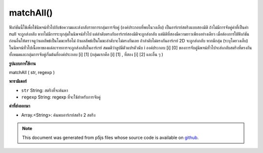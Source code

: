 .. raw:: html

	<script src="https://sketch.netpie.io/widget/p5-widget.js"></script>

matchAll()
==========

ฟังก์ชันนี้ใช้เพื่อใช้นิพจน์ทั่วไปกับข้อความและส่งกลับรายการกลุ่มการจับคู่ (องค์ประกอบที่พบในวงเล็บ) เป็นอาร์เรย์สตริงแบบสองมิติ ถ้าไม่มีการจับคู่ค่าที่เป็นค่า null จะถูกส่งกลับ หากไม่มีการระบุกลุ่มในนิพจน์ทั่วไป แต่ลำดับตรงกับอาร์เรย์สองมิติจะถูกส่งกลับ แต่มิติที่สองมีความยาวเพียงอย่างเดียว 
เมื่อต้องการใช้ฟังก์ชันก่อนอื่นให้ตรวจดูว่าผลลัพธ์เป็นโมฆะหรือไม่ ถ้าผลลัพธ์เป็นโมฆะลำดับจะไม่ตรงกันเลย ถ้าลำดับไม่ตรงกันอาร์เรย์ 2D จะถูกส่งกลับ 
หากมีกลุ่ม (ระบุโดยวงเล็บ) ในนิพจน์ทั่วไปเนื้อหาของแต่ละรายการจะถูกส่งกลับในอาร์เรย์ สมมติว่าลูปมีตัวแปรตัวนับ i องค์ประกอบ [i] [0] ของการจับคู่นิพจน์ทั่วไปจะส่งกลับสตริงที่ตรงกันทั้งหมดและกลุ่มการจับคู่เริ่มต้นที่องค์ประกอบ [i] [1] (กลุ่มแรกคือ [i] [1] , ที่สอง [i] [2] และอื่น ๆ )

.. This function is used to apply a regular expression to a piece of text,
.. and return a list of matching groups (elements found inside parentheses)
.. as a two-dimensional String array. If there are no matches, a null value
.. will be returned. If no groups are specified in the regular expression,
.. but the sequence matches, a two dimensional array is still returned, but
.. the second dimension is only of length one.
.. 
.. To use the function, first check to see if the result is null. If the
.. result is null, then the sequence did not match at all. If the sequence
.. did match, a 2D array is returned.
.. 
.. If there are groups (specified by sets of parentheses) in the regular
.. expression, then the contents of each will be returned in the array.
.. Assuming a loop with counter variable i, element [i][0] of a regular
.. expression match returns the entire matching string, and the match groups
.. start at element [i][1] (the first group is [i][1], the second [i][2],
.. and so on).
**รูปแบบการใช้งาน**

matchAll ( str, regexp )

**พารามิเตอร์**

- ``str``  String: สตริงที่จะค้นหา

- ``regexp``  String: regexp ที่จะใช้สำหรับการจับคู่

.. ``str``  String: the String to be searched
.. ``regexp``  String: the regexp to be used for matching

**ค่าที่ส่งออกมา**

- Array.<String>: ค้นพบอาร์เรย์สตริง 2 สตริง

.. Array.<String>: 2d Array of Strings found

.. raw:: html

	<script type="text/p5" data-autoplay data-hide-sourcecode>
	var string = "Hello p5js*! Hello world!"
	var regexp = "Hello"
	matchAll(string, regexp);

	</script>

	<br><br>

.. note:: This document was generated from p5js files whose source code is available on `github <https://github.com/processing/p5.js>`_.
